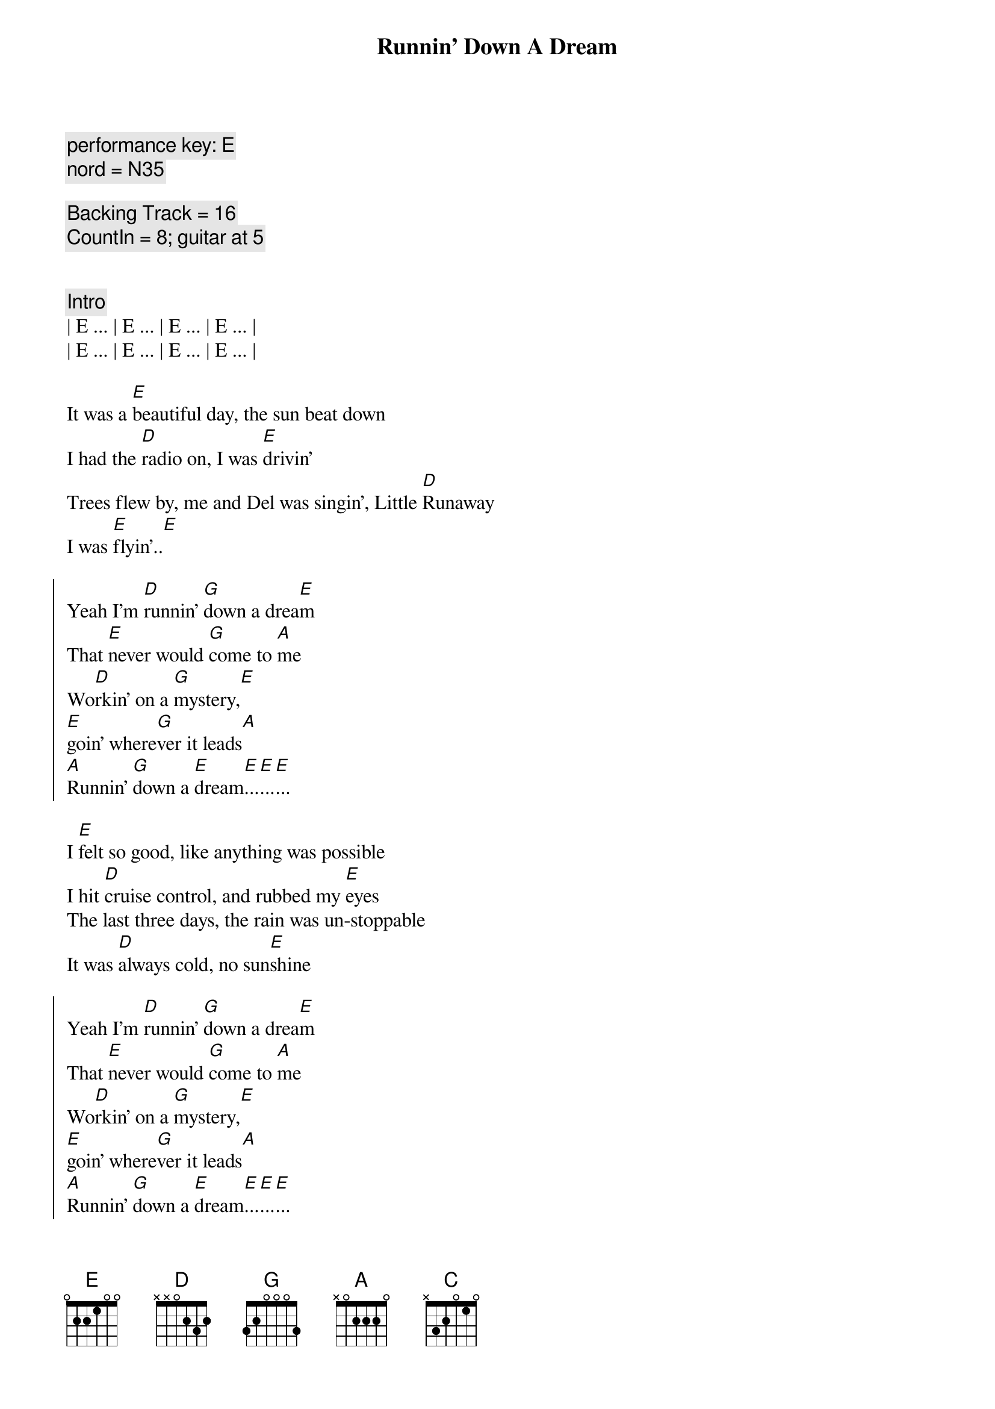 {title: Runnin' Down A Dream}
{artist: Tom Petty}
{key: E}
{tempo: 170}
{duration: 4:00}

{comment: performance key: E}
{comment: nord = N35}

{comment: Backing Track = 16}
{comment: CountIn = 8; guitar at 5}


{comment: Intro}
| E ... | E ... | E ... | E ... |
| E ... | E ... | E ... | E ... |

{start_of_verse}
It was a [E]beautiful day, the sun beat down
I had the [D]radio on, I was [E]drivin'
Trees flew by, me and Del was singin', Little [D]Runaway
I was [E]flyin'..[E]
{end_of_verse}

{start_of_chorus}
Yeah I'm [D]runnin' [G]down a drea[E]m
That [E]never would [G]come to [A]me
Wo[D]rkin' on a [G]mystery,[E] 
[E]goin' where[G]ver it leads[A]
[A]Runnin' [G]down a [E]dream[E]...[E]...[E]...
{end_of_chorus}

{start_of_verse}
I [E]felt so good, like anything was possible
I hit [D]cruise control, and rubbed my [E]eyes
The last three days, the rain was un-stoppable
It was [D]always cold, no sun[E]shine
{end_of_verse}

{start_of_chorus}
Yeah I'm [D]runnin' [G]down a drea[E]m
That [E]never would [G]come to [A]me
Wo[D]rkin' on a [G]mystery,[E] 
[E]goin' where[G]ver it leads[A]
[A]Runnin' [G]down a [E]dream[E]...[E]...[E]...
{end_of_chorus}

{comment: Bridge}
ououo[C]u   ououo[D]u   ouou[E]ou
ououo[C]u   ououo[D]u   ouou[E]ou

{start_of_verse}
I [E]rolled on, as the sky grew dark
I put the [D]pedal down, to make some [E]time
There's something good, waitin' down this road
I'm [D]pickin' up, whatever's [E]mine
{end_of_verse}

{start_of_chorus}
Yeah I'm [D]runnin' [G]down a drea[E]m
That [E]never would [G]come to [A]me
Wo[D]rkin' on a [G]mystery,[E] 
[E]goin' where[G]ver it leads[A]
[A]Runnin' [G]down a [E]dream[E]...[E]...[E]...
{end_of_chorus}

{start_of_chorus}
Yeah I'm [D]runnin' [G]down a drea[E]m
That [E]never would [G]come to [A]me
Wo[D]rkin' on a [G]mystery,[E] 
[E]goin' where[G]ver it leads[A]
[A]Runnin' [G]down a [E]dream[E]...[E]...[E]...
{end_of_chorus}

{comment: Outro}
ououo[C]u   ououo[D]u   ouou[E]ou
{comment: Guitar Solo}
ououo[C]u   ououo[D]u   ouou[E]ou

ououo[C]u   ououo[D]u   ouou[E]ou
ououo[C]u   ououo[D]u   ouou[E]ou

ououo[C]u   ououo[D]u   ouou[E]ou
ououo[C]u   ououo[D]u   ouou[E]ou

